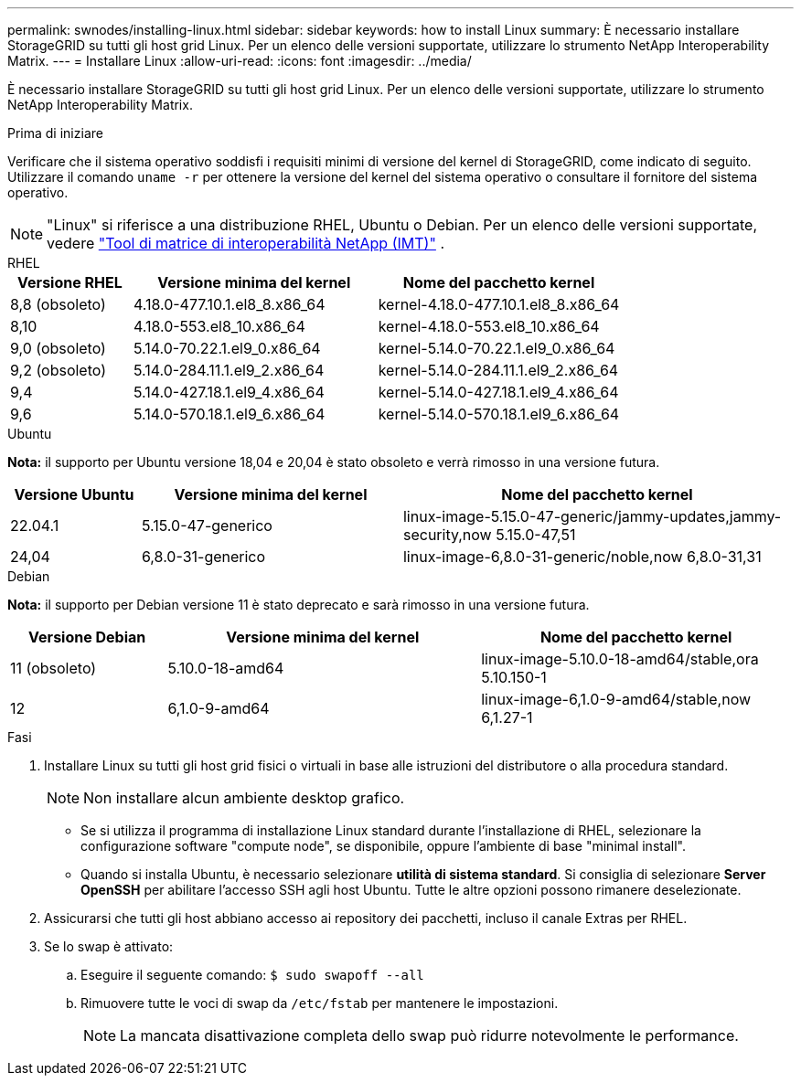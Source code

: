 ---
permalink: swnodes/installing-linux.html 
sidebar: sidebar 
keywords: how to install Linux 
summary: È necessario installare StorageGRID su tutti gli host grid Linux.  Per un elenco delle versioni supportate, utilizzare lo strumento NetApp Interoperability Matrix. 
---
= Installare Linux
:allow-uri-read: 
:icons: font
:imagesdir: ../media/


[role="lead"]
È necessario installare StorageGRID su tutti gli host grid Linux.  Per un elenco delle versioni supportate, utilizzare lo strumento NetApp Interoperability Matrix.

.Prima di iniziare
Verificare che il sistema operativo soddisfi i requisiti minimi di versione del kernel di StorageGRID, come indicato di seguito. Utilizzare il comando `uname -r` per ottenere la versione del kernel del sistema operativo o consultare il fornitore del sistema operativo.


NOTE: "Linux" si riferisce a una distribuzione RHEL, Ubuntu o Debian.  Per un elenco delle versioni supportate, vedere https://imt.netapp.com/matrix/#welcome["Tool di matrice di interoperabilità NetApp (IMT)"^] .

[role="tabbed-block"]
====
.RHEL
--
[cols="1a,2a,2a"]
|===
| Versione RHEL | Versione minima del kernel | Nome del pacchetto kernel 


 a| 
8,8 (obsoleto)
 a| 
4.18.0-477.10.1.el8_8.x86_64
 a| 
kernel-4.18.0-477.10.1.el8_8.x86_64



 a| 
8,10
 a| 
4.18.0-553.el8_10.x86_64
 a| 
kernel-4.18.0-553.el8_10.x86_64



 a| 
9,0 (obsoleto)
 a| 
5.14.0-70.22.1.el9_0.x86_64
 a| 
kernel-5.14.0-70.22.1.el9_0.x86_64



 a| 
9,2 (obsoleto)
 a| 
5.14.0-284.11.1.el9_2.x86_64
 a| 
kernel-5.14.0-284.11.1.el9_2.x86_64



 a| 
9,4
 a| 
5.14.0-427.18.1.el9_4.x86_64
 a| 
kernel-5.14.0-427.18.1.el9_4.x86_64



 a| 
9,6
 a| 
5.14.0-570.18.1.el9_6.x86_64
 a| 
kernel-5.14.0-570.18.1.el9_6.x86_64

|===
--
.Ubuntu
--
*Nota:* il supporto per Ubuntu versione 18,04 e 20,04 è stato obsoleto e verrà rimosso in una versione futura.

[cols="1a,2a,3a"]
|===
| Versione Ubuntu | Versione minima del kernel | Nome del pacchetto kernel 


 a| 
22.04.1
 a| 
5.15.0-47-generico
 a| 
linux-image-5.15.0-47-generic/jammy-updates,jammy-security,now 5.15.0-47,51



 a| 
24,04
 a| 
6,8.0-31-generico
 a| 
linux-image-6,8.0-31-generic/noble,now 6,8.0-31,31

|===
--
.Debian
--
*Nota:* il supporto per Debian versione 11 è stato deprecato e sarà rimosso in una versione futura.

[cols="1a,2a,2a"]
|===
| Versione Debian | Versione minima del kernel | Nome del pacchetto kernel 


 a| 
11 (obsoleto)
 a| 
5.10.0-18-amd64
 a| 
linux-image-5.10.0-18-amd64/stable,ora 5.10.150-1



 a| 
12
 a| 
6,1.0-9-amd64
 a| 
linux-image-6,1.0-9-amd64/stable,now 6,1.27-1

|===
--
====
.Fasi
. Installare Linux su tutti gli host grid fisici o virtuali in base alle istruzioni del distributore o alla procedura standard.
+

NOTE: Non installare alcun ambiente desktop grafico.

+
** Se si utilizza il programma di installazione Linux standard durante l'installazione di RHEL, selezionare la configurazione software "compute node", se disponibile, oppure l'ambiente di base "minimal install".
** Quando si installa Ubuntu, è necessario selezionare *utilità di sistema standard*.  Si consiglia di selezionare *Server OpenSSH* per abilitare l'accesso SSH agli host Ubuntu.  Tutte le altre opzioni possono rimanere deselezionate.


. Assicurarsi che tutti gli host abbiano accesso ai repository dei pacchetti, incluso il canale Extras per RHEL.
. Se lo swap è attivato:
+
.. Eseguire il seguente comando: `$ sudo swapoff --all`
.. Rimuovere tutte le voci di swap da `/etc/fstab` per mantenere le impostazioni.
+

NOTE: La mancata disattivazione completa dello swap può ridurre notevolmente le performance.




